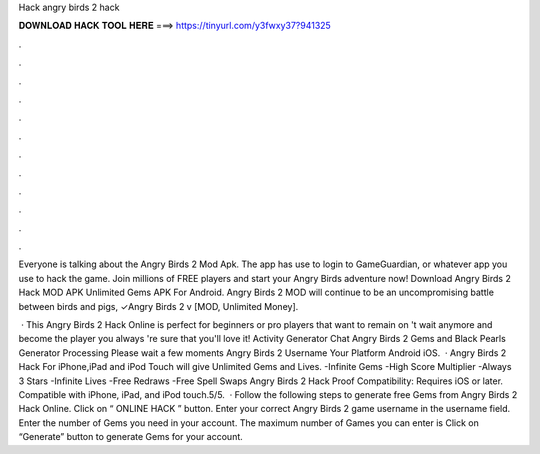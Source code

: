 Hack angry birds 2 hack



𝐃𝐎𝐖𝐍𝐋𝐎𝐀𝐃 𝐇𝐀𝐂𝐊 𝐓𝐎𝐎𝐋 𝐇𝐄𝐑𝐄 ===> https://tinyurl.com/y3fwxy37?941325



.



.



.



.



.



.



.



.



.



.



.



.

Everyone is talking about the Angry Birds 2 Mod Apk. The app has use to login to GameGuardian, or whatever app you use to hack the game. Join millions of FREE players and start your Angry Birds adventure now! Download Angry Birds 2 Hack MOD APK Unlimited Gems APK For Android. Angry Birds 2 MOD will continue to be an uncompromising battle between birds and pigs, ✓Angry Birds 2 v [MOD, Unlimited Money].

 · This Angry Birds 2 Hack Online is perfect for beginners or pro players that want to remain on 't wait anymore and become the player you always 're sure that you'll love it! Activity Generator Chat Angry Birds 2 Gems and Black Pearls Generator Processing Please wait a few moments Angry Birds 2 Username Your Platform Android iOS.  · Angry Birds 2 Hack For iPhone,iPad and iPod Touch will give Unlimited Gems and Lives. -Infinite Gems -High Score Multiplier -Always 3 Stars -Infinite Lives -Free Redraws -Free Spell Swaps Angry Birds 2 Hack Proof Compatibility: Requires iOS or later. Compatible with iPhone, iPad, and iPod touch.5/5.  · Follow the following steps to generate free Gems from Angry Birds 2 Hack Online. Click on “ ONLINE HACK ” button. Enter your correct Angry Birds 2 game username in the username field. Enter the number of Gems you need in your account. The maximum number of Games you can enter is Click on “Generate” button to generate Gems for your account.
